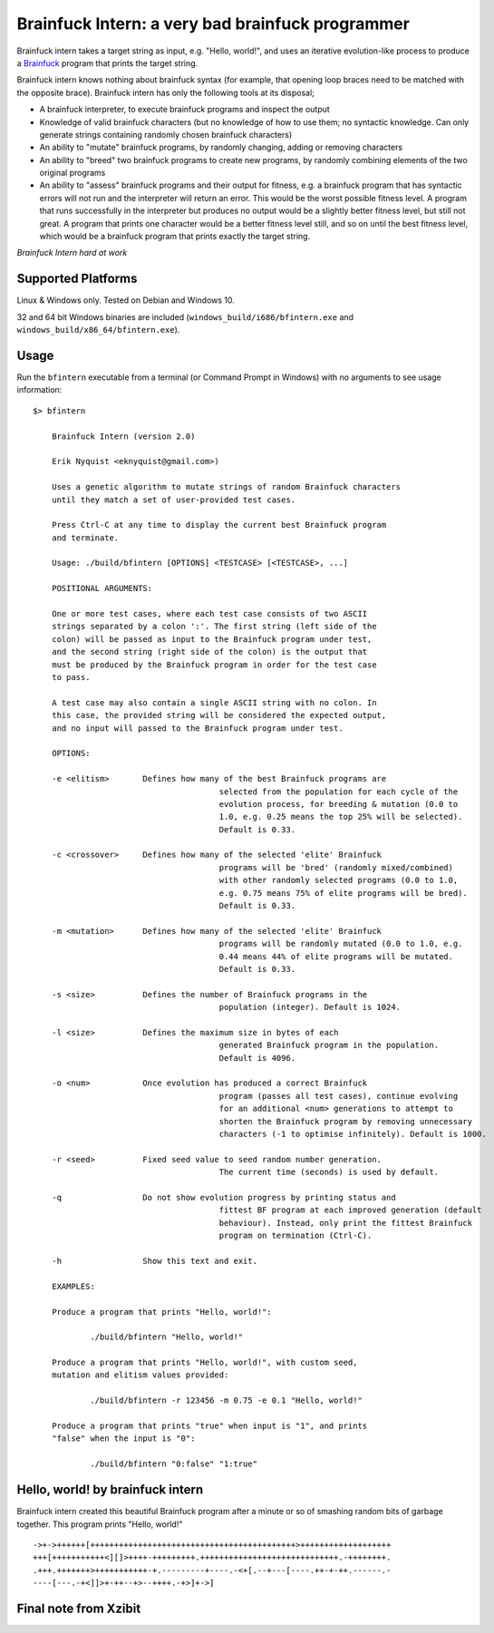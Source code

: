 Brainfuck Intern: a very bad brainfuck programmer
-------------------------------------------------

Brainfuck intern takes a target string as input, e.g. "Hello, world!", and uses
an iterative evolution-like process to produce a
`Brainfuck <https://en.wikipedia.org/wiki/Brainfuck>`_ program that prints the
target string.

Brainfuck intern knows nothing about brainfuck syntax (for example, that opening
loop braces need to be matched with the opposite brace). Brainfuck intern has
only the following tools at its disposal;

* A brainfuck interpreter, to execute brainfuck programs and inspect the output
* Knowledge of valid brainfuck characters (but no knowledge of how to use them;
  no syntactic knowledge. Can only generate strings containing randomly chosen
  brainfuck characters)
* An ability to "mutate" brainfuck programs, by randomly changing, adding or
  removing characters
* An ability to "breed" two brainfuck programs to create new programs, by
  randomly combining elements of the two original programs
* An ability to "assess" brainfuck programs and their output for fitness, e.g.
  a brainfuck program that has syntactic errors will not run and the interpreter
  will return an error. This would be the worst possible fitness level. A program
  that runs successfully in the interpreter but produces no output would be a
  slightly better fitness level, but still not great. A program that prints one
  character would be a better fitness level still, and so on until the best fitness
  level, which would be a brainfuck program that prints exactly the target string.

*Brainfuck Intern hard at work*

.. image:: images/bfintern.gif

Supported Platforms
===================

Linux & Windows only. Tested on Debian and Windows 10.

32 and 64 bit Windows binaries are included (``windows_build/i686/bfintern.exe``
and ``windows_build/x86_64/bfintern.exe``).

Usage
=====

Run the ``bfintern`` executable from a terminal (or Command Prompt in Windows)
with no arguments to see usage information:

::

    $> bfintern

	Brainfuck Intern (version 2.0)

	Erik Nyquist <eknyquist@gmail.com>)

	Uses a genetic algorithm to mutate strings of random Brainfuck characters
	until they match a set of user-provided test cases.

	Press Ctrl-C at any time to display the current best Brainfuck program
	and terminate.

	Usage: ./build/bfintern [OPTIONS] <TESTCASE> [<TESTCASE>, ...]

	POSITIONAL ARGUMENTS:

	One or more test cases, where each test case consists of two ASCII
	strings separated by a colon ':'. The first string (left side of the
	colon) will be passed as input to the Brainfuck program under test,
	and the second string (right side of the colon) is the output that
	must be produced by the Brainfuck program in order for the test case
	to pass.

	A test case may also contain a single ASCII string with no colon. In
	this case, the provided string will be considered the expected output,
	and no input will passed to the Brainfuck program under test.

	OPTIONS:

	-e <elitism>       Defines how many of the best Brainfuck programs are
					   selected from the population for each cycle of the
					   evolution process, for breeding & mutation (0.0 to
					   1.0, e.g. 0.25 means the top 25% will be selected).
					   Default is 0.33.

	-c <crossover>     Defines how many of the selected 'elite' Brainfuck
					   programs will be 'bred' (randomly mixed/combined)
					   with other randomly selected programs (0.0 to 1.0,
					   e.g. 0.75 means 75% of elite programs will be bred).
					   Default is 0.33.

	-m <mutation>      Defines how many of the selected 'elite' Brainfuck
					   programs will be randomly mutated (0.0 to 1.0, e.g.
					   0.44 means 44% of elite programs will be mutated.
					   Default is 0.33.

	-s <size>          Defines the number of Brainfuck programs in the
					   population (integer). Default is 1024.

	-l <size>          Defines the maximum size in bytes of each
					   generated Brainfuck program in the population.
					   Default is 4096.

	-o <num>           Once evolution has produced a correct Brainfuck
					   program (passes all test cases), continue evolving
					   for an additional <num> generations to attempt to
					   shorten the Brainfuck program by removing unnecessary
					   characters (-1 to optimise infinitely). Default is 1000.

	-r <seed>          Fixed seed value to seed random number generation.
					   The current time (seconds) is used by default.

	-q                 Do not show evolution progress by printing status and
					   fittest BF program at each improved generation (default
					   behaviour). Instead, only print the fittest Brainfuck
					   program on termination (Ctrl-C).

	-h                 Show this text and exit.

	EXAMPLES:

	Produce a program that prints "Hello, world!":

		./build/bfintern "Hello, world!"

	Produce a program that prints "Hello, world!", with custom seed,
	mutation and elitism values provided:

		./build/bfintern -r 123456 -m 0.75 -e 0.1 "Hello, world!"

	Produce a program that prints "true" when input is "1", and prints
	"false" when the input is "0":

		./build/bfintern "0:false" "1:true"

Hello, world! by brainfuck intern
=================================

Brainfuck intern created this beautiful Brainfuck program after a minute or so
of smashing random bits of garbage together. This program prints "Hello, world!"

::

	->+->++++++[+++++++++++++++++++++++++++++++++++++++++++>+++++++++++++++++++
	+++[+++++++++++<][]>++++-+++++++++.+++++++++++++++++++++++++++++.-++++++++.
	.+++.+++++++>+++++++++++-+.---------+----.-<+[.--+---[----.++-+-++.------.-
	----[---.-+<]]>+-++--+>--++++.-+>]+->]

Final note from Xzibit
======================

.. image:: images/x.jpg
